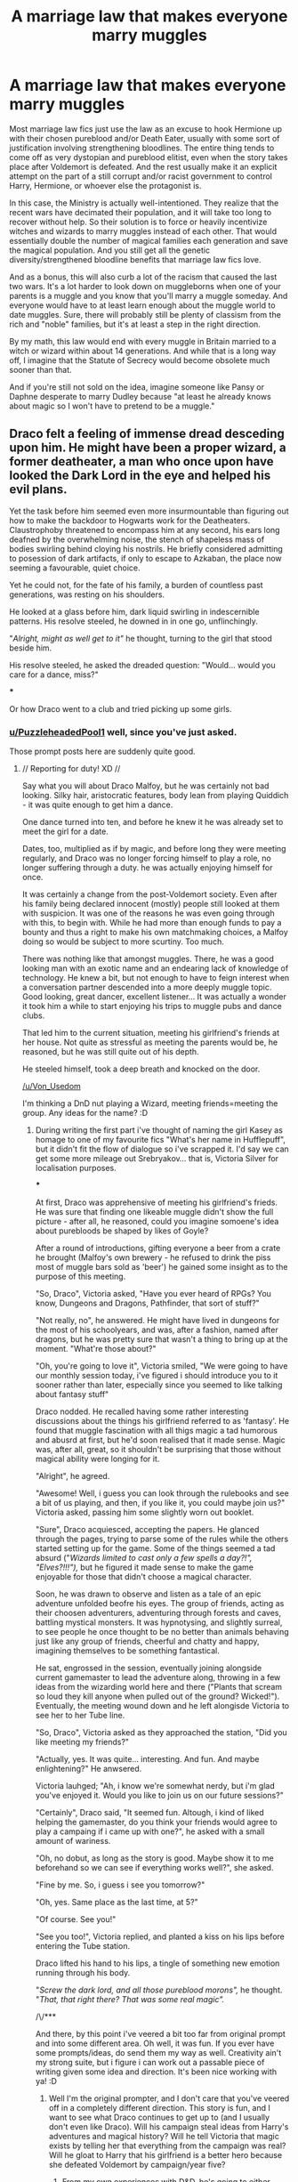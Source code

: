 #+TITLE: A marriage law that makes everyone marry muggles

* A marriage law that makes everyone marry muggles
:PROPERTIES:
:Author: TheLetterJ0
:Score: 34
:DateUnix: 1610564055.0
:DateShort: 2021-Jan-13
:FlairText: Prompt
:END:
Most marriage law fics just use the law as an excuse to hook Hermione up with their chosen pureblood and/or Death Eater, usually with some sort of justification involving strengthening bloodlines. The entire thing tends to come off as very dystopian and pureblood elitist, even when the story takes place after Voldemort is defeated. And the rest usually make it an explicit attempt on the part of a still corrupt and/or racist government to control Harry, Hermione, or whoever else the protagonist is.

In this case, the Ministry is actually well-intentioned. They realize that the recent wars have decimated their population, and it will take too long to recover without help. So their solution is to force or heavily incentivize witches and wizards to marry muggles instead of each other. That would essentially double the number of magical families each generation and save the magical population. And you still get all the genetic diversity/strengthened bloodline benefits that marriage law fics love.

And as a bonus, this will also curb a lot of the racism that caused the last two wars. It's a lot harder to look down on muggleborns when one of your parents is a muggle and you know that you'll marry a muggle someday. And everyone would have to at least learn enough about the muggle world to date muggles. Sure, there will probably still be plenty of classism from the rich and "noble" families, but it's at least a step in the right direction.

By my math, this law would end with every muggle in Britain married to a witch or wizard within about 14 generations. And while that is a long way off, I imagine that the Statute of Secrecy would become obsolete much sooner than that.

And if you're still not sold on the idea, imagine someone like Pansy or Daphne desperate to marry Dudley because "at least he already knows about magic so I won't have to pretend to be a muggle."


** Draco felt a feeling of immense dread desceding upon him. He might have been a proper wizard, a former deatheater, a man who once upon have looked the Dark Lord in the eye and helped his evil plans.

Yet the task before him seemed even more insurmountable than figuring out how to make the backdoor to Hogwarts work for the Deatheaters. Claustrophoby threatened to encompass him at any second, his ears long deafned by the overwhelming noise, the stench of shapeless mass of bodies swirling behind cloying his nostrils. He briefly considered admitting to posession of dark artifacts, if only to escape to Azkaban, the place now seeming a favourable, quiet choice.

Yet he could not, for the fate of his family, a burden of countless past generations, was resting on his shoulders.

He looked at a glass before him, dark liquid swirling in indescernible patterns. His resolve steeled, he downed in in one go, unflinchingly.

"/Alright, might as well get to it"/ he thought, turning to the girl that stood beside him.

His resolve steeled, he asked the dreaded question: "Would... would you care for a dance, miss?"

***

Or how Draco went to a club and tried picking up some girls.
:PROPERTIES:
:Author: Von_Usedom
:Score: 25
:DateUnix: 1610565919.0
:DateShort: 2021-Jan-13
:END:

*** [[/u/PuzzleheadedPool1][u/PuzzleheadedPool1]] well, since you've just asked.

Those prompt posts here are suddenly quite good.
:PROPERTIES:
:Author: Von_Usedom
:Score: 6
:DateUnix: 1610566032.0
:DateShort: 2021-Jan-13
:END:

**** // Reporting for duty! XD //

Say what you will about Draco Malfoy, but he was certainly not bad looking. Silky hair, aristocratic features, body lean from playing Quiddich - it was quite enough to get him a dance.

One dance turned into ten, and before he knew it he was already set to meet the girl for a date.

Dates, too, multiplied as if by magic, and before long they were meeting regularly, and Draco was no longer forcing himself to play a role, no longer suffering through a duty. he was actually enjoying himself for once.

It was certainly a change from the post-Voldemort society. Even after his family being declared innocent (mostly) people still looked at them with suspicion. It was one of the reasons he was even going through with this, to begin with. While he had more than enough funds to pay a bounty and thus a right to make his own matchmaking choices, a Malfoy doing so would be subject to more scurtiny. Too much.

There was nothing like that amongst muggles. There, he was a good looking man with an exotic name and an endearing lack of knowledge of technology. He knew a bit, but not enough to have to feign interest when a conversation partner descended into a more deeply muggle topic. Good looking, great dancer, excellent listener... It was actually a wonder it took him a while to start enjoying his trips to muggle pubs and dance clubs.

That led him to the current situation, meeting his girlfriend's friends at her house. Not quite as stressful as meeting the parents would be, he reasoned, but he was still quite out of his depth.

He steeled himself, took a deep breath and knocked on the door.

[[/u/Von_Usedom]]

I'm thinking a DnD nut playing a Wizard, meeting friends=meeting the group. Any ideas for the name? :D
:PROPERTIES:
:Author: PuzzleheadedPool1
:Score: 13
:DateUnix: 1610567404.0
:DateShort: 2021-Jan-13
:END:

***** During writing the first part i've thought of naming the girl Kasey as homage to one of my favourite fics "What's her name in Hufflepuff", but it didn't fit the flow of dialogue so i've scrapped it. I'd say we can get some more mileage out Srebryakov... that is, Victoria Silver for localisation purposes.

***

At first, Draco was apprehensive of meeting his girlfriend's frieds. He was sure that finding one likeable muggle didn't show the full picture - after all, he reasoned, could you imagine somoene's idea about purebloods be shaped by likes of Goyle?

After a round of introductions, gifting everyone a beer from a crate he brought (Malfoy's own brewery - he refused to drink the piss most of muggle bars sold as 'beer') he gained some insight as to the purpose of this meeting.

"So, Draco", Victoria asked, "Have you ever heard of RPGs? You know, Dungeons and Dragons, Pathfinder, that sort of stuff?"

"Not really, no", he answered. He might have lived in dungeons for the most of his schoolyears, and was, after a fashion, named after dragons, but he was pretty sure that wasn't a thing to bring up at the moment. "What're those about?"

"Oh, you're going to love it", Victoria smiled, "We were going to have our monthly session today, i've figured i should introduce you to it sooner rather than later, especially since you seemed to like talking about fantasy stuff"

Draco nodded. He recalled having some rather interesting discussions about the things his girlfriend referred to as 'fantasy'. He found that muggle fascination with all thigs magic a tad humorous and abusrd at first, but he'd soon realised that it made sense. Magic was, after all, great, so it shouldn't be surprising that those without magical ability were longing for it.

"Alright", he agreed.

"Awesome! Well, i guess you can look through the rulebooks and see a bit of us playing, and then, if you like it, you could maybe join us?" Victoria asked, passing him some slightly worn out booklet.

"Sure", Draco acquiesced, accepting the papers. He glanced through the pages, trying to parse some of the rules while the others started setting up for the game. Some of the things seemed a tad absurd ("/Wizards limited to cast only a few spells a day?!", "Elves?!!!"),/ but he figured it made sense to make the game enjoyable for those that didn't choose a magical character.

Soon, he was drawn to observe and listen as a tale of an epic adventure unfolded beofre his eyes. The group of friends, acting as their choosen adventurers, adventuring through forests and caves, battling mystical monsters. It was hypnotysing, and slightly surreal, to see people he once thought to be no better than animals behaving just like any group of friends, cheerful and chatty and happy, imagining themselves to be something fantastical.

He sat, engrossed in the session, eventually joining alongside current gamemaster to lead the adventure along, throwing in a few ideas from the wizarding world here and there ("Plants that scream so loud they kill anyone when pulled out of the ground? Wicked!"). Eventually, the meeting wound down and he left alongisde Victoria to see her to her Tube line.

"So, Draco", Victoria asked as they approached the station, "Did you like meeting my friends?"

"Actually, yes. It was quite... interesting. And fun. And maybe enlightening?" He anwsered.

Victoria lauhged; "Ah, i know we're somewhat nerdy, but i'm glad you've enjoyed it. Would you like to join us on our future sessions?"

"Certainly", Draco said, "It seemed fun. Altough, i kind of liked helping the gamemaster, do you think your friends would agree to play a campaing if i came up with one?", he asked with a small amount of wariness.

"Oh, no dobut, as long as the story is good. Maybe show it to me beforehand so we can see if everything works well?", she asked.

"Fine by me. So, i guess i see you tomorrow?"

"Oh, yes. Same place as the last time, at 5?"

"Of course. See you!"

"See you too!", Victoria replied, and planted a kiss on his lips before entering the Tube station.

Draco lifted his hand to his lips, a tingle of something new emotion running through his body.

"/Screw the dark lord, and all those pureblood morons",/ he thought. "/That, that right there? That was some real magic"./

/\/***

And there, by this point i've veered a bit too far from original prompt and into some different area. Oh well, it was fun. If you ever have some prompts/ideas, do send them my way as well. Creativity ain't my strong suite, but i figure i can work out a passable piece of writing given some idea and direction. It's been nice working with ya! :D
:PROPERTIES:
:Author: Von_Usedom
:Score: 13
:DateUnix: 1610575648.0
:DateShort: 2021-Jan-14
:END:

****** Well I'm the original prompter, and I don't care that you've veered off in a completely different direction. This story is fun, and I want to see what Draco continues to get up to (and I usually don't even like Draco). Will his campaign steal ideas from Harry's adventures and magical history? Will he tell Victoria that magic exists by telling her that everything from the campaign was real? Will he gloat to Harry that his girlfriend is a better hero because she defeated Voldemort by campaign/year five?
:PROPERTIES:
:Author: TheLetterJ0
:Score: 8
:DateUnix: 1610577455.0
:DateShort: 2021-Jan-14
:END:

******* From my own experiences with D&D, he's going to either gloating about his players or crying about them before the end of year 1.
:PROPERTIES:
:Author: Particular-Comfort40
:Score: 7
:DateUnix: 1610584510.0
:DateShort: 2021-Jan-14
:END:

******** "Hey, Potter, do you remember when Hagrid hatched that dragon back in our first year?"

"Yeah. What about it?"

"Did it ever occur to you and your friends to, let's say, adopt the dragon, leave it with Fluffy to raise when you were in classes, and then spend the summer living with both of them in the Forbidden Forest?"

"What? No! Why would we have done that? Why would you even think to ask that?"

"Oh, no reason really. On a completely unrelated note, thank you for being such a reasonable person when we were at school."
:PROPERTIES:
:Author: TheLetterJ0
:Score: 13
:DateUnix: 1610587062.0
:DateShort: 2021-Jan-14
:END:

********* /Exactly/
:PROPERTIES:
:Author: Particular-Comfort40
:Score: 5
:DateUnix: 1610587288.0
:DateShort: 2021-Jan-14
:END:


** u/davidwelch158:
#+begin_quote
  By my math, this law would end with every muggle in Britain married to a witch or wizard within about 14 generations
#+end_quote

Made me think of this story where wizards infiltrate Muggle sperm banks: linkffn([[https://www.fanfiction.net/s/12327848]])
:PROPERTIES:
:Author: davidwelch158
:Score: 15
:DateUnix: 1610565969.0
:DateShort: 2021-Jan-13
:END:

*** [[https://www.fanfiction.net/s/12327848/1/][*/A Wizard's Guide to 'Banking'/*]] by [[https://www.fanfiction.net/u/8682661/Bakuraptor][/Bakuraptor/]]

#+begin_quote
  The problem: muggleborns are heavily discriminated against, Voldemort has this terrible habit of killing them whenever he gets the chance, and things aren't getting any better. The solution? Well, find safety in numbers - and if the numbers don't exist yet, find a way to make them - and never mind if you knock the wizarding world on its head on the way.
#+end_quote

^{/Site/:} ^{fanfiction.net} ^{*|*} ^{/Category/:} ^{Harry} ^{Potter} ^{*|*} ^{/Rated/:} ^{Fiction} ^{T} ^{*|*} ^{/Chapters/:} ^{16} ^{*|*} ^{/Words/:} ^{75,100} ^{*|*} ^{/Reviews/:} ^{296} ^{*|*} ^{/Favs/:} ^{713} ^{*|*} ^{/Follows/:} ^{1,149} ^{*|*} ^{/Updated/:} ^{Jun} ^{24,} ^{2020} ^{*|*} ^{/Published/:} ^{Jan} ^{18,} ^{2017} ^{*|*} ^{/id/:} ^{12327848} ^{*|*} ^{/Language/:} ^{English} ^{*|*} ^{/Characters/:} ^{Sirius} ^{B.,} ^{Remus} ^{L.,} ^{OC} ^{*|*} ^{/Download/:} ^{[[http://www.ff2ebook.com/old/ffn-bot/index.php?id=12327848&source=ff&filetype=epub][EPUB]]} ^{or} ^{[[http://www.ff2ebook.com/old/ffn-bot/index.php?id=12327848&source=ff&filetype=mobi][MOBI]]}

--------------

*FanfictionBot*^{2.0.0-beta} | [[https://github.com/FanfictionBot/reddit-ffn-bot/wiki/Usage][Usage]] | [[https://www.reddit.com/message/compose?to=tusing][Contact]]
:PROPERTIES:
:Author: FanfictionBot
:Score: 6
:DateUnix: 1610565989.0
:DateShort: 2021-Jan-13
:END:


*** Heh, got another one or two for you XD

[[https://www.fanfiction.net/s/6739500/30/The-Warren][Money for Jam]] & [[https://www.fanfiction.net/s/6739500/31/The-Warren][Jammy Bastards]].
:PROPERTIES:
:Author: PuzzleheadedPool1
:Score: 4
:DateUnix: 1610567521.0
:DateShort: 2021-Jan-13
:END:

**** Thank you for that. It was the crackfic that I had hoped A Wizard's Guide to 'Banking' would be.
:PROPERTIES:
:Author: TheLetterJ0
:Score: 4
:DateUnix: 1610568894.0
:DateShort: 2021-Jan-13
:END:

***** You're welcome!
:PROPERTIES:
:Author: PuzzleheadedPool1
:Score: 2
:DateUnix: 1610569295.0
:DateShort: 2021-Jan-13
:END:


*** That is a good fic. I was initially disappointed that it wasn't a crackfic, since the premise seemed to be begging for one. But it was still interesting enough for me to stick through the entire thing.
:PROPERTIES:
:Author: TheLetterJ0
:Score: 3
:DateUnix: 1610567939.0
:DateShort: 2021-Jan-13
:END:


** Still hate it, but how about encouraging Wizards to have harems of Muggle women? That will really jack up the Wizard population growth!

Of course, Witches won't be happy, so they will need to be compensated.

I personally favor magical-technological solutions such as inventing an artificial womb. Then someone (eg Hermione) could identify best genetic pairings and *mass produce* magical children!!!!
:PROPERTIES:
:Author: InquisitorCOC
:Score: 15
:DateUnix: 1610564990.0
:DateShort: 2021-Jan-13
:END:

*** Honestly, that's probably how Hermione would approach the problem if she had to. Just get wizards to donate sperm at a muggle sperm bank, or do IVF.
:PROPERTIES:
:Author: Mythopoeist
:Score: 10
:DateUnix: 1610575264.0
:DateShort: 2021-Jan-14
:END:


*** I hate marriage law fics too. But I got to thinking about how to make them less awful, or at least more reasonable, and this is what happened.

As for compensating the witches, just give them harems of muggle men. It won't help the population nearly as much, but it should at least keep them happy. The downside is that now we're deep into dystopia territory again.
:PROPERTIES:
:Author: TheLetterJ0
:Score: 10
:DateUnix: 1610567708.0
:DateShort: 2021-Jan-13
:END:

**** Unless the Ministry is very strictly monitoring magic use, this devolves into dystopia almost immediately. Think of the complaints usually brought up about love potions and other mind magics. Now consider a known dark wizard marrying a person with no defense against magic at all. It really doesn't end well.
:PROPERTIES:
:Author: InterminableSnowman
:Score: 8
:DateUnix: 1610577073.0
:DateShort: 2021-Jan-14
:END:

***** You could have the process for obtaining a marriage license involve a check for love potions and other mind magics.

Any story where a small number of people have a disproportionate amount of power can easily turn to dystopia. And unfortunately, the Harry Potter world is basically built on that concept. So any fic, especially the ones that don't just ignore the muggle world, could easy turn or be seen as potentially dystopic. But fortunately, most fics are happy to ignore or erase issues like that when they get in the way of a good story, and that's what I'm hoping to see here.
:PROPERTIES:
:Author: TheLetterJ0
:Score: 6
:DateUnix: 1610577947.0
:DateShort: 2021-Jan-14
:END:

****** The problem I have here is that you're expecting pureblood supremacists to just set aside their prejudices to marry a muggle immediately following a war fought because of those prejudices. This is not unlike telling southern white men that they have to marry black women during Reconstruction. Some may learn better. More will find a way to take it, or get around the law in some way, and then you've given a group of abusers a set of perfect targets.

Prejudice and hate cannot be legislated away. It took 100 years for the most basic civil rights to be granted to Black men and women after the American Civil War, and we're still nowhere near true equality 50 years later. I recognize what you're trying to do, but the concept is horrifying to me.
:PROPERTIES:
:Author: InterminableSnowman
:Score: 6
:DateUnix: 1610584178.0
:DateShort: 2021-Jan-14
:END:


***** There's a fic that's no longer up that talked about this and it doesn't even have to be awful people to become an awful circumstance. Most wizarding homes don't seem to have basic functionality usable by someone without magic (lights, appliances running on electricity, locks on doors). So, that really easily becomes them being prisoners in their homes. Additionally, if they are likely to result in wizarding children who often manifest ability as toddlers/young children, you have less power, especially if children see one parent using magic and the other one not. Also, what incentive do non-magical folk have to enter into these marriages? The normal method is that if you don't comply you get kicked out of the wizarding world, so like...what kind of force are you using to get muggles to opt in to this?
:PROPERTIES:
:Author: raseyasriem
:Score: 3
:DateUnix: 1610584167.0
:DateShort: 2021-Jan-14
:END:

****** I don't know the one you're referring to, but there was a marriage contract fic where Harry basically threatened to do this to Daphne to make them cancel the contract. This definitely highlights some of the horror, though. I can't see why any marriage in similar circumstances wouldn't be annulled as soon as possible.
:PROPERTIES:
:Author: InterminableSnowman
:Score: 2
:DateUnix: 1610586069.0
:DateShort: 2021-Jan-14
:END:


****** Are you telling me that you would not choose to marry a magical person if you could? There are substantial benefits to living in the magical world with someone who can do magic, even if you can't do it yourself. Plus, if you're a person who wants kids, wouldn't you like your kids to have a good shot at being magical, since it would give them much better lives?

And you don't need to force muggles to opt in. You go out and date them and fall in love like everybody else. Then their motivation is "I love you, so of course I want to marry you." You know, just like for everybody else.
:PROPERTIES:
:Author: TheLetterJ0
:Score: 1
:DateUnix: 1610588948.0
:DateShort: 2021-Jan-14
:END:


*** Artificial womb? Kinda a long shot and might be redundant anyway, After all, basing on the general wizarding public's relationship with press it could probably be solvd be a few articles in Daily Prophet, lol.

Sure, there would be stragglers and some families would not go for it (and there would be some like that no matter the solution), but getting a good chunk of middle class to be more hedonistic and hit the clubs would already result in a surge of 'muggleborns'... :D
:PROPERTIES:
:Author: PuzzleheadedPool1
:Score: 2
:DateUnix: 1610568139.0
:DateShort: 2021-Jan-13
:END:

**** u/InquisitorCOC:
#+begin_quote
  but getting a good chunk of middle class to be more hedonistic and hit the clubs would already result in a surge of 'muggleborns'... :D
#+end_quote

And the Wizarding World is long overdue for the Universal Basic Income
:PROPERTIES:
:Author: InquisitorCOC
:Score: 4
:DateUnix: 1610568298.0
:DateShort: 2021-Jan-13
:END:


** What math got you that answer? It's never made clear how magical ability is inherited, but I suspect that this marriage law wouldn't increase the magical population at all, just get it less inbred. Probably about half the children from such marriages would be squibs.

If anyone wants to read about Lucius having to marry a particularly trashy muggle, I wrote this silly thing. I want to make it very clear that my OC is not a SI. linkao3([[https://archiveofourown.org/works/15675261/chapters/36416844]])
:PROPERTIES:
:Author: MTheLoud
:Score: 8
:DateUnix: 1610571003.0
:DateShort: 2021-Jan-14
:END:

*** Because everything we see in canon says that squibs are very uncommon. In fact, magic seems to stick in families so well that having even one magical parent gives you a a very good chance to have magic. There is no reason to think that the child of a magical and a muggle is likely to be a squib, unless you want to argue that the racist Death Eater propaganda was right.

I am sure that a few squibs will pop up every generation, but I worked under the assumption that the number of muggleborns popping up every generation would counteract that. And the numbers are all rough enough that you would have to have a ridiculous percentage of kids being squibs or muggleborns to throw the estimates off by more than a few generations.

But if you're interested, the actual math looked like this:

1) Ignore everything Rowling has said about numbers, because she is very bad at math.

2) Assume that the population of magical Britain is somewhere around 10,000 to 15,000. That matches with most of the reasonable estimates I've seen, though it might be a bit on the high side.

3) According to the numbers I found, about 20% of Britain is under 18. If the ratios are the same in the magical world, that's about 2000 to 3000 kids who are almost definitely not married yet. There are also going to be plenty of older people who are not married yet, and plenty of people who choose not to marry at all, though the culture we see in magical Britain seems likely to encourage people to marry and have kids. Altogether, I estimated that the first generation following the marriage law would be about 4000 people.

4) Assume a birth rate of about 2. Britain's current birth rate is about 1.7, but I figure that an active repopulation effort would encourage people to have more kids. And it gives us a nice, round number to work with. Note that this number accounts for people who choose not to get married or to not have kids.

5) Math happens. That's 4000 muggles marrying magicals in the first generation, who have 8000 kids, who marry 8000 more muggles, and so on. [[https://www.wolframalpha.com/input/?i=4000*2%5E%28x-1%29+%3D+.3*56000000][This hits my rough estimate of the current marriable population of Britain in just over 13 generations]]. [[https://www.un.org/development/desa/pd/sites/www.un.org.development.desa.pd/files/files/documents/2020/Jan/un_2002_world_population_to_2300.pdf][And current projections say the population of the UK is probably going to stay pretty flat through 2300]], so that number is still a good target.

6) Other people look at my math and tell me why I'm wrong, because I'm probably not great at statistics.

I'll also note here that obviously the law would have to be repealed before it reached the point where every muggle in Britain was marrying a magical. Honestly, it could be repealed after two or three generations. But I'm hoping that people would just get used to it and forget that things weren't always that way before they remember to repeal it. I'm also not sure at what point the Statute of Secrecy becomes obsolete. My numbers are just how many muggles are marrying magicals each generation. Realistically, their immediate family members would probably become aware of magic, which boosts the numbers. And surely there is some critical mass at which it becomes all but impossible to hide magic.
:PROPERTIES:
:Author: TheLetterJ0
:Score: 7
:DateUnix: 1610576581.0
:DateShort: 2021-Jan-14
:END:

**** Squibs are uncommon when both parents are magical. You're talking about mixed marriages here, which we can expect to produce different results. We don't have that many examples of mixed marriages. [[https://www.wizardingworld.com/writing-by-jk-rowling/gilderoy-lockhart][Lockhart]] was the only magical child in his family. He had two squib sisters. There's also Lupin, an only child, which doesn't tell us much.

We don't know that magic is inherited in some straightforward Mendelian way, but there are no real examples of a trait just spreading through a population (unless some selection pressure is spurring evolution) in the way you describe.
:PROPERTIES:
:Author: MTheLoud
:Score: 2
:DateUnix: 1610577187.0
:DateShort: 2021-Jan-14
:END:

***** I am inclined to ignore Pottermore whenever possible.

Snape, Seamus, possibly Dean, and of course Voldemort are also examples. Obviously there's some confirmation bias involved, since squibs would be unlikely to show up at Hogwarts.

But I think the best piece of evidence is the Creevey brothers. Muggleborns are rare enough that the chances of two of them being in the same family are nearly impossible, unless there's some strong genetic component involved. Or Mrs. Creevey was having an affair with a wizard, but that's still a point in my favor.

The selection pressure is that magic is awesome, and everyone who knows about magic will want their kids to have magic. I imagine that squibs would probably be treated as muggles for the purposes of this law. And those squibs would probably be seen as ideal spouses for many witches and wizards, because they already know about magic, and (if you are right about mixed marriages), their kids are probably more likely to be born with magic. And the squibs would probably be doing their best to hook up with witches and wizards to keep magic in their lives.

So the magical population and the percentage of the total population that is part of the magical world will grow slower than I predicted, but it will still grow. And more importantly, almost no one is going to want to leave. Squibs will stay in the magical world, marry magicals, and have magical kids. Same with siblings of muggleborns and even the families of muggles who marry magicals. Pretty soon they start hanging out in Diagon Alley in their obviously muggle clothes to try to catch someone's eye. Then they get a job there or move into Hogsmeade to spend more time in the magical world. Then some stores start opening up to cater to the muggles and squibs because there are enough of them there to support it. And then oops, we've accidentally created an integrated society.

So maybe my math is wrong, and maybe some of my assumptions are flawed, but I think that the end goal I see is still possible, even if my timeline is off. Besides, it's all up to the author anyway.
:PROPERTIES:
:Author: TheLetterJ0
:Score: 5
:DateUnix: 1610580393.0
:DateShort: 2021-Jan-14
:END:

****** Umbridge was a half blood, and had a squib brother so there's another data point.

We're probably seeing fewer squibs than what actually happens too, as they are not in visible positions for the POV character throughout the seven books. Wizarding families also tend to go out of their way to sweep squib family members under the rug. Even Ron mentioned that his mom has an accountant cousin or something that they don't talk to.
:PROPERTIES:
:Author: flippysquid
:Score: 5
:DateUnix: 1610614420.0
:DateShort: 2021-Jan-14
:END:


****** The Creevey brothers are muggleborns, and so don't tell us anything about the children of mixed marriages.

If there is a genetic component involved in magical inheritance (and we can't assume that, since it's not like magic follows scientific laws in general) I would assume magic acts like other genetically inherited traits like eye color. A couple with brown eyes can have two kids with blue eyes. That doesn't mean that the blue-eyed trait is taking over the population. Without selection pressure, ratios of various traits will stay about the same, or sometimes drift randomly.

If you're saying there's selection pressure for magical ability, that's another argument entirely. If a trait has an evolutionary advantage, it will spread in the population, no marriage law necessary. In canon, magical ability seems to confer a evolutionary disadvantage, considering how few children magical families tend to have, and how many characters die without reproducing at all.
:PROPERTIES:
:Author: MTheLoud
:Score: 1
:DateUnix: 1610584402.0
:DateShort: 2021-Jan-14
:END:

******* My point with the Creeveys is that magic at least follows similar patterns to genetics. Something about the Creevey parents made them very likely to have magical kids. Just like something about every magical couple makes them very likely to have magical kids.

I'm pretty sure that natural selection and the like start to disappear once you have intelligent beings mucking about with things. Magic is definitely an evolutionary advantage. Even if you never cast a spell, it seems to provide increased resilience and lifespan. The problems came from societal pressures, wars, and isolation from the rest of the world.
:PROPERTIES:
:Author: TheLetterJ0
:Score: 5
:DateUnix: 1610588467.0
:DateShort: 2021-Jan-14
:END:

******** If you're going to assume that magic is genetically inherited like other traits, you need to understand how other traits are genetically inherited. Please read about Mendelian genetics. Make sure you understand [[https://en.m.wikipedia.org/wiki/Punnett_square][Punnet squares]].

This Mendelian model is too simple to adequately explain the inheritance of many real traits, and also can't account for both muggleborns and squibs. But at least it demonstrates how in every generation, if there isn't any selection pressure, there are the same genes in the same ratios. You don't have one trait taking over a population just because it's cool.

Natural selection still works, there are just different selection pressures. Now, being too stupid to know how birth control works gives an evolutionary advantage. I assume having access to magical birth control would be an evolutionary disadvantage, no matter how much of a personal advantage it is.
:PROPERTIES:
:Author: MTheLoud
:Score: 1
:DateUnix: 1610589513.0
:DateShort: 2021-Jan-14
:END:

********* Yes, I know how Punnett squares work, and also that they are an oversimplification.

I also now completely understand why some people complain about people attacking prompts for no reason. Your "insights" have added nothing except "this wouldn't work because I don't want it to." But anyone who wanted to write a story based on it easily could say that it works without violating canon.

If you want to argue that the Death Eaters were right and muggles and mudbloods need to be kept away from the perfect pureblood genepool, please go do it somewhere else.
:PROPERTIES:
:Author: TheLetterJ0
:Score: 5
:DateUnix: 1610590445.0
:DateShort: 2021-Jan-14
:END:

********** You're not acting like you know how Punnet squares work.

A prompt is one thing. A calculation is another. Your calculation is based on some false premises.

I don't know where you got this perfect pureblood gene pool idea. I just said, and the Punnet squares say, that genes for magic (if there are any) will stay at a constant level in the population whether there's a marriage law or not, unless there's some selection pressure on them.

Edited to add: Would an example help? Let's make a simplified model of how magical inheritance might work: It's controlled by just one gene, the M gene. M is dominant, and gives magical ability. m is recessive, and gives no magical ability.

One pureblood MM wizard moves to a town of just muggles, and marries a muggle, mm. They have two kids, both Mm, both magical. So, in one generation, the magical population doubled. Happy?

Next generation, those Mm kids marry mm muggles. Each couple has two kids: one magical Mm, one squib mm. This generation still just has two magical people in it.

Next generation, those magical kids both marry muggles and have two kids, again one magical Mm, one squib mm. There are still just two magical people in this generation.

The magical population might increase or decrease a bit due to genetic drift, but it will tend to stay about the same unless there's some selection pressure on it.
:PROPERTIES:
:Author: MTheLoud
:Score: 1
:DateUnix: 1610590755.0
:DateShort: 2021-Jan-14
:END:


** I don't think this would work very well. Not the intentions but in actuality it would be damn near impossible for a lot of wizards to maintain a relationship with a muggle long enough to get married.
:PROPERTIES:
:Author: GravityMyGuy
:Score: 2
:DateUnix: 1610603455.0
:DateShort: 2021-Jan-14
:END:

*** And that's what gives you the conflict to make a story work.
:PROPERTIES:
:Author: TheLetterJ0
:Score: 1
:DateUnix: 1610654415.0
:DateShort: 2021-Jan-14
:END:


** According to the CC, Hermione is the Minister of Magic. Borismione anybody ?
:PROPERTIES:
:Score: 2
:DateUnix: 1610606884.0
:DateShort: 2021-Jan-14
:END:

*** Why did you put that in my brain?
:PROPERTIES:
:Author: TJ_Rowe
:Score: 2
:DateUnix: 1610698468.0
:DateShort: 2021-Jan-15
:END:

